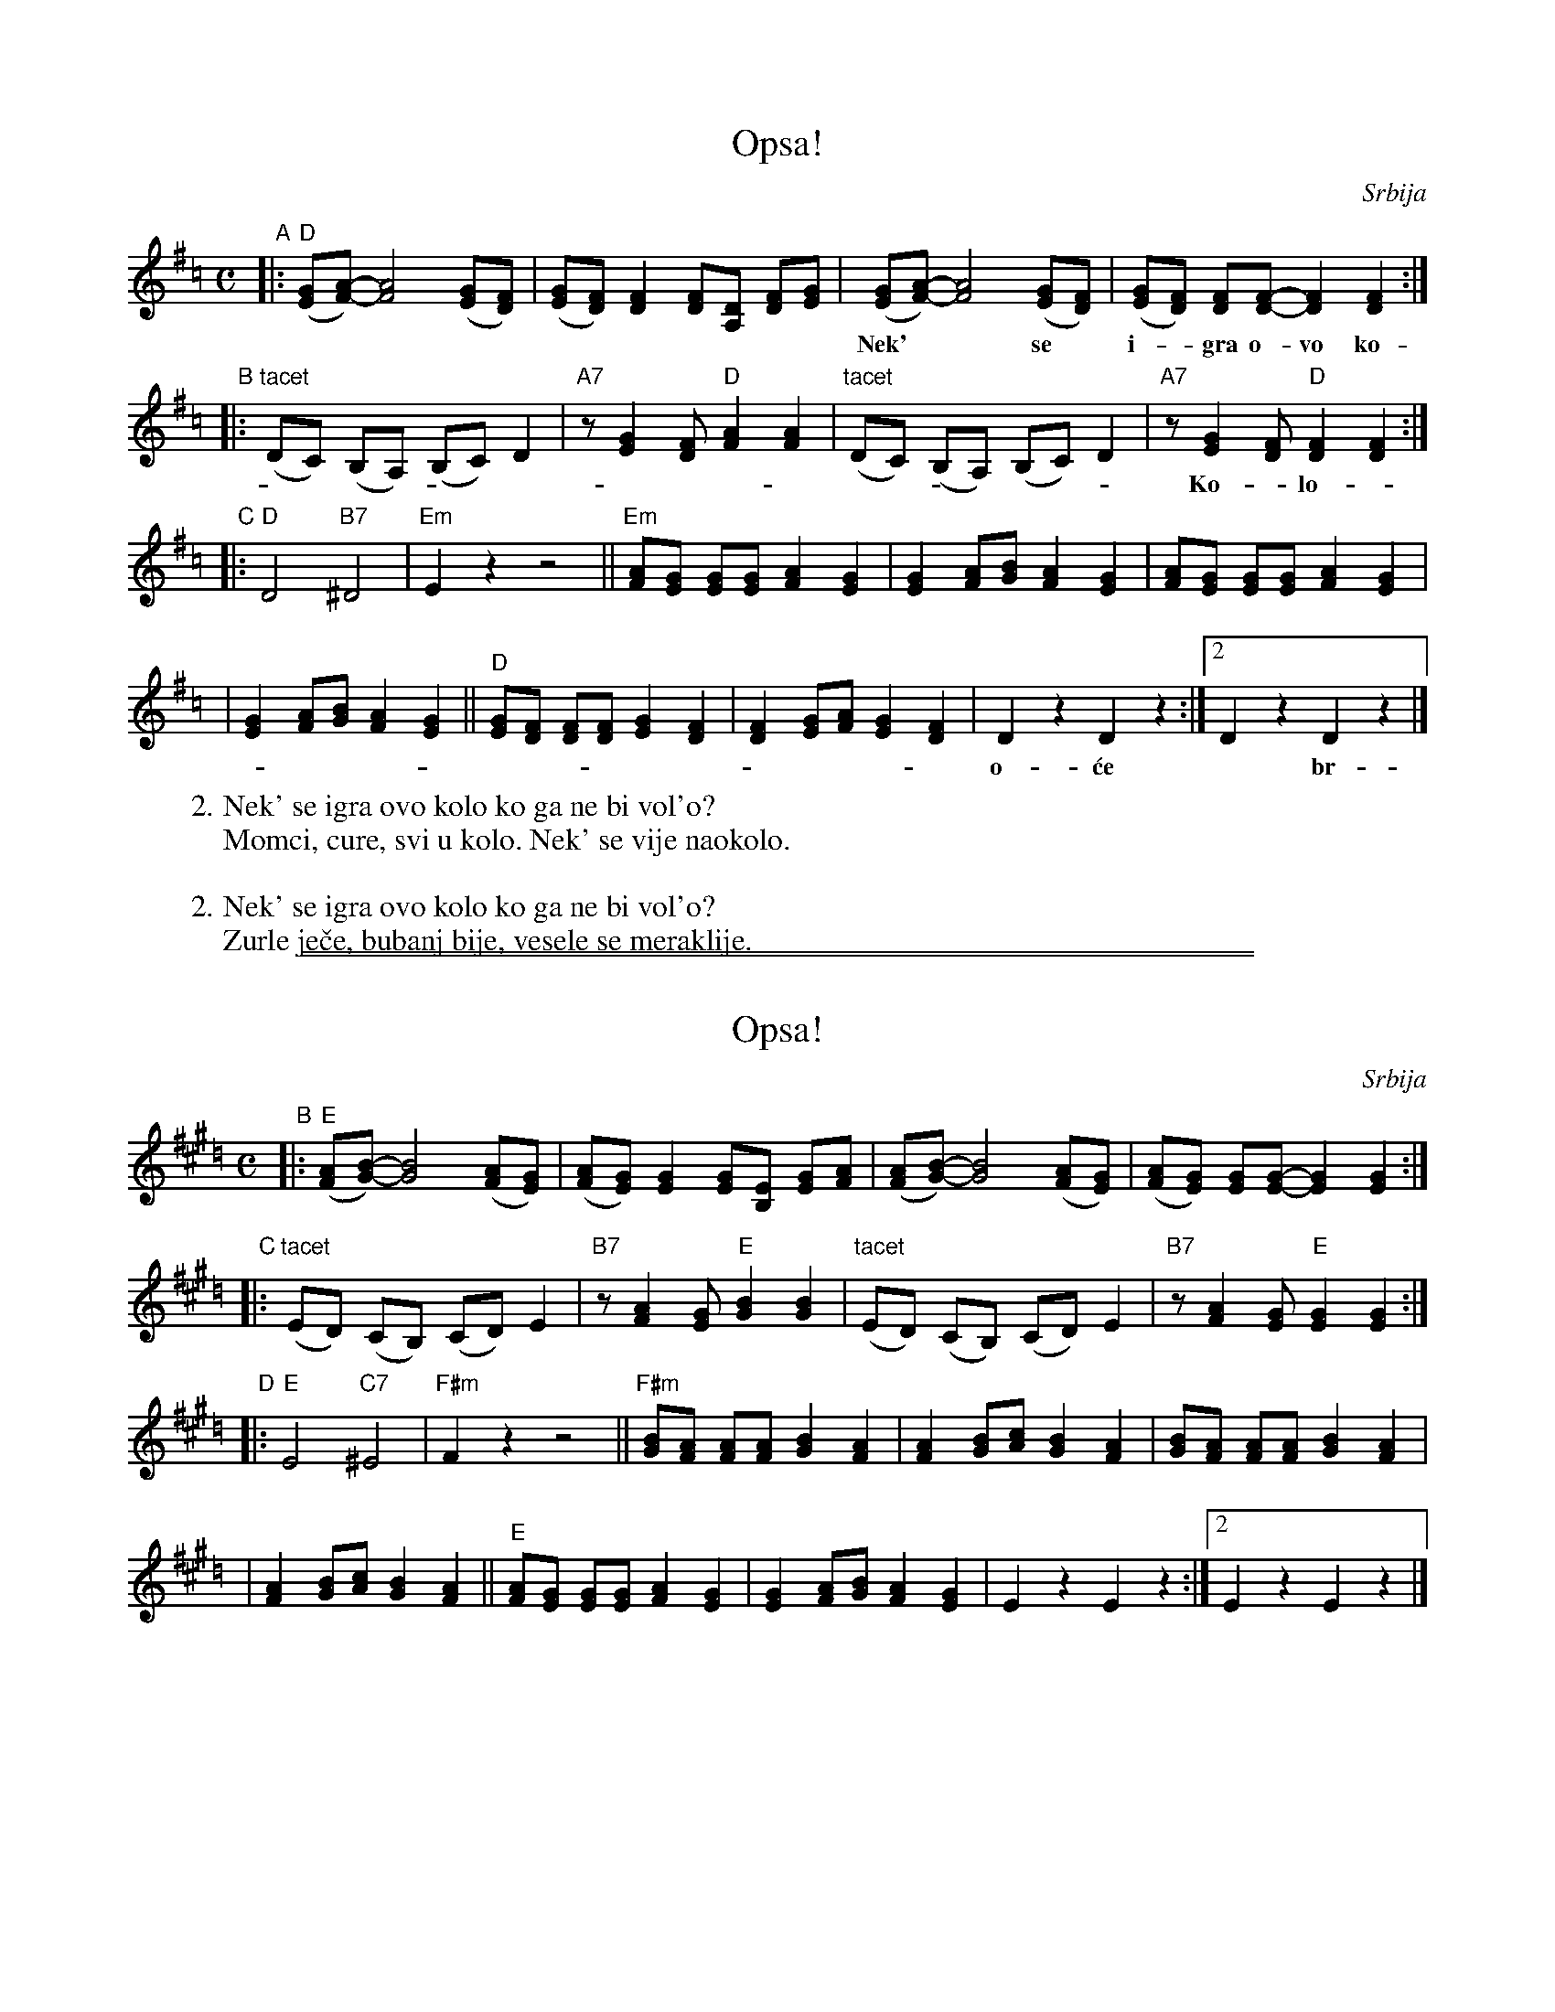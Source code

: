 
X: 1
T: Opsa!
O: Srbija
R: \vCo\vcek
Z: 2003 John Chambers <jc@trillian.mit.edu>
M: C
K: Dmix=c
"A"\
|:"D"([GE][A-F-]) [A4F4] ([GE][FD]) | ([GE][FD]) [F2D2] [FD][DA,] [FD][GE] \
|    ([GE][A-F-]) [A4F4] ([GE][FD]) | ([GE][FD]) [FD][F-D-] [F2D2] [F2D2] :|
w: Nek'** se* i-*gra o-vo ko-lo. Ko** ga* ne* bi vol'-*o?
"B"\
|: "tacet"(DC) (B,A,) (B,C) D2 \
| "A7"z[G2E2] [FD] "D"[A2F2] [A2F2] \
| "tacet"(DC) (B,A,) (B,C) D2 \
| "A7"z[G2E2] [FD] "D"[F2D2] [F2D2] :|
w: Ko-*lo-* i-*de ta-ko la-ko da* za* i-*gra mo-\vze sva-ko
"C"\
|: "D"D4 "B7"^D4 \
| "Em"E2 z2 z4 \
|| "Em"[AF][GE] [GE][GE] [A2F2] [G2E2] \
| [G2E2] [AF][BG] [A2F2] [G2E2] \
| [AF][GE] [GE][GE] [A2F2] [G2E2] |
w:| | | De-voj-ke se \'cu-ju op-sa* sko-\vci! Ne da-ju se mom-ci
| [G2E2] [AF][BG] [A2F2] [G2E2] \
|| "D"[GE][FD] [FD][FD] [G2E2] [F2D2] \
| [F2D2] [GE][AF] [G2E2] [F2D2] \
| D2 z2 D2 z2 :|2  D2 z2 D2 z2 |]
w: o-\'ce* br-\vze. Slo\vz-ni-je i bol-je i-graj do zo-re. Op-sa! Op-sa!
%
W: 2. Nek' se igra ovo kolo ko ga ne bi vol'o?
W:    Momci, cure, svi u kolo. Nek' se vije naokolo.
W:
W: 2. Nek' se igra ovo kolo ko ga ne bi vol'o?
W:    Zurle je\vce, bubanj bije, vesele se meraklije.

%%sep 1 0 500
%%sep 1 0 500


X: 1
T: Opsa!
O: Srbija
Z: 2003 John Chambers <jc@trillian.mit.edu>
M: C
K: Emix=d
"B"\
|:"E"([AF][B-G-]) [B4G4] ([AF][GE]) | ([AF][GE]) [G2E2] [GE][EB,] [GE][AF] \
|    ([AF][B-G-]) [B4G4] ([AF][GE]) | ([AF][GE]) [GE][G-E-] [G2E2] [G2E2] :|
"C"\
|: "tacet"(ED) (CB,) (CD) E2 \
| "B7"z[A2F2] [GE] "E"[B2G2] [B2G2] \
| "tacet"(ED) (CB,) (CD) E2 \
| "B7"z[A2F2] [GE] "E"[G2E2] [G2E2] :|
"D"\
|: "E"E4 "C7"^E4 \
| "F#m"F2 z2 z4 \
|| "F#m"[BG][AF] [AF][AF] [B2G2] [A2F2] \
| [A2F2] [BG][cA] [B2G2] [A2F2] \
| [BG][AF] [AF][AF] [B2G2] [A2F2] |
| [A2F2] [BG][cA] [B2G2] [A2F2] \
|| "E"[AF][GE] [GE][GE] [A2F2] [G2E2] \
| [G2E2] [AF][BG] [A2F2] [G2E2] \
| E2 z2 E2 z2 :|2  E2 z2 E2 z2 |]
